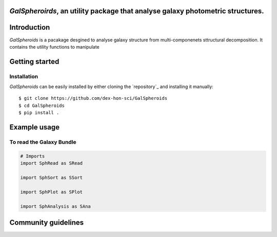 
*GalSpheroirds*, an utility package that analyse galaxy photometric structures.
==============================================================================


Introduction
============
*GalSpheroids* is a pacakage desgined to analyse galaxy structure from multi-componenets sttructural decomposition.
It contains the utility functions to manipulate


Getting started
===============
Installation
------------
*GalSpheroids* can be easily installed by either cloning the `repository`_ and installing it manually::

    $ git clone https://github.com/dex-hon-sci/GalSpheroids
    $ cd GalSpheroids
    $ pip install .
    

Example usage
=============
To read the Galaxy Bundle
-------------
.. code:: python

    # Imports
    import SphRead as SRead
    
    import SphSort as SSort
    
    import SphPlot as SPlot
    
    import SphAnalysis as SAna
    
.. code:: python
    import SphAnalysis as SAna

Community guidelines
====================
    
